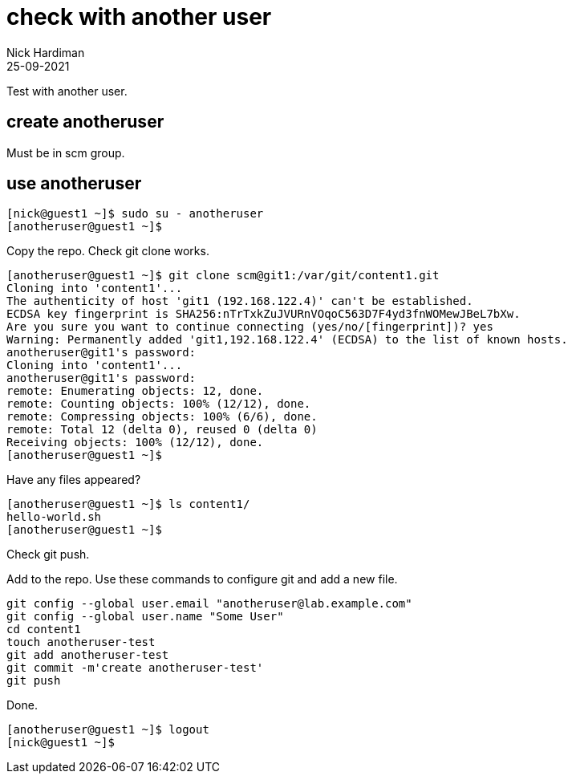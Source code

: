 = check with another user
Nick Hardiman 
:source-highlighter: highlight.js
:revdate: 25-09-2021



Test with another user. 

== create anotheruser 

Must be in scm group. 

== use anotheruser


[source,shell]
----
[nick@guest1 ~]$ sudo su - anotheruser
[anotheruser@guest1 ~]$ 
----

Copy the repo. 
Check git clone works.


[source,shell]
----
[anotheruser@guest1 ~]$ git clone scm@git1:/var/git/content1.git
Cloning into 'content1'...
The authenticity of host 'git1 (192.168.122.4)' can't be established.
ECDSA key fingerprint is SHA256:nTrTxkZuJVURnVOqoC563D7F4yd3fnWOMewJBeL7bXw.
Are you sure you want to continue connecting (yes/no/[fingerprint])? yes
Warning: Permanently added 'git1,192.168.122.4' (ECDSA) to the list of known hosts.
anotheruser@git1's password: 
Cloning into 'content1'...
anotheruser@git1's password: 
remote: Enumerating objects: 12, done.
remote: Counting objects: 100% (12/12), done.
remote: Compressing objects: 100% (6/6), done.
remote: Total 12 (delta 0), reused 0 (delta 0)
Receiving objects: 100% (12/12), done.
[anotheruser@guest1 ~]$ 
----

Have any files appeared?

[source,shell]
----
[anotheruser@guest1 ~]$ ls content1/
hello-world.sh
[anotheruser@guest1 ~]$  
----

Check git push.

Add to the repo. 
Use these commands to configure git and add a new file.

[source,shell]
----
git config --global user.email "anotheruser@lab.example.com"
git config --global user.name "Some User"
cd content1
touch anotheruser-test 
git add anotheruser-test
git commit -m'create anotheruser-test'
git push
----

Done. 

[source,shell]
----
[anotheruser@guest1 ~]$ logout
[nick@guest1 ~]$ 
----

